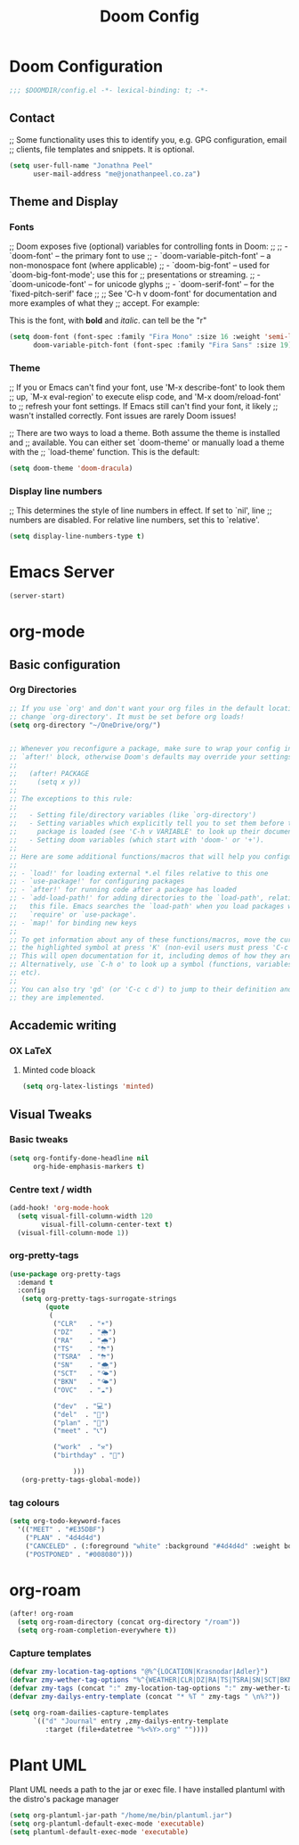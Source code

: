 #+TITLE: Doom Config
#+startup: show2levels

* Doom Configuration

#+begin_src emacs-lisp :tangle yes
;;; $DOOMDIR/config.el -*- lexical-binding: t; -*-
#+end_src

** Contact

;; Some functionality uses this to identify you, e.g. GPG configuration, email
;; clients, file templates and snippets. It is optional.

#+begin_src emacs-lisp :tangle yes
(setq user-full-name "Jonathna Peel"
      user-mail-address "me@jonathanpeel.co.za")
#+end_src

** Theme and Display
*** Fonts

;; Doom exposes five (optional) variables for controlling fonts in Doom:
;;
;; - `doom-font' -- the primary font to use
;; - `doom-variable-pitch-font' -- a non-monospace font (where applicable)
;; - `doom-big-font' -- used for `doom-big-font-mode'; use this for
;;   presentations or streaming.
;; - `doom-unicode-font' -- for unicode glyphs
;; - `doom-serif-font' -- for the `fixed-pitch-serif' face
;;
;; See 'C-h v doom-font' for documentation and more examples of what they
;; accept. For example:

This is the font, with *bold* and /italic/. can tell be the "r"



#+begin_src emacs-lisp :tangle yes
(setq doom-font (font-spec :family "Fira Mono" :size 16 :weight 'semi-light)
      doom-variable-pitch-font (font-spec :family "Fira Sans" :size 19))
#+end_src

#+RESULTS:
: #<font-spec nil nil Fira\ Sans nil nil nil nil nil 19 nil nil nil nil>

*** Theme

;; If you or Emacs can't find your font, use 'M-x describe-font' to look them
;; up, `M-x eval-region' to execute elisp code, and 'M-x doom/reload-font' to
;; refresh your font settings. If Emacs still can't find your font, it likely
;; wasn't installed correctly. Font issues are rarely Doom issues!

;; There are two ways to load a theme. Both assume the theme is installed and
;; available. You can either set `doom-theme' or manually load a theme with the
;; `load-theme' function. This is the default:

#+begin_src emacs-lisp :tangle yes
(setq doom-theme 'doom-dracula)
#+end_src

*** Display line numbers

;; This determines the style of line numbers in effect. If set to `nil', line
;; numbers are disabled. For relative line numbers, set this to `relative'.

#+begin_src emacs-lisp :tangle yes
(setq display-line-numbers-type t)
#+end_src

*** COMMENT Full Screen

#+begin_src emacs-lisp :tangle yes
(add-hook 'emacs-startup-hook 'toggle-frame-maximized)
#+end_src

* Emacs Server
#+begin_src emacs-lisp :tangle yes
(server-start)
#+end_src
* org-mode

** Basic configuration
*** Org Directories

#+begin_src emacs-lisp :tangle yes
;; If you use `org' and don't want your org files in the default location below,
;; change `org-directory'. It must be set before org loads!
(setq org-directory "~/OneDrive/org/")


;; Whenever you reconfigure a package, make sure to wrap your config in an
;; `after!' block, otherwise Doom's defaults may override your settings. E.g.
;;
;;   (after! PACKAGE
;;     (setq x y))
;;
;; The exceptions to this rule:
;;
;;   - Setting file/directory variables (like `org-directory')
;;   - Setting variables which explicitly tell you to set them before their
;;     package is loaded (see 'C-h v VARIABLE' to look up their documentation).
;;   - Setting doom variables (which start with 'doom-' or '+').
;;
;; Here are some additional functions/macros that will help you configure Doom.
;;
;; - `load!' for loading external *.el files relative to this one
;; - `use-package!' for configuring packages
;; - `after!' for running code after a package has loaded
;; - `add-load-path!' for adding directories to the `load-path', relative to
;;   this file. Emacs searches the `load-path' when you load packages with
;;   `require' or `use-package'.
;; - `map!' for binding new keys
;;
;; To get information about any of these functions/macros, move the cursor over
;; the highlighted symbol at press 'K' (non-evil users must press 'C-c c k').
;; This will open documentation for it, including demos of how they are used.
;; Alternatively, use `C-h o' to look up a symbol (functions, variables, faces,
;; etc).
;;
;; You can also try 'gd' (or 'C-c c d') to jump to their definition and see how
;; they are implemented.

#+end_src

*** COMMENT Org Contacts

#+begin_src emacs-lisp :tangle yes
(setq org-contacts-files '("contacts.org"))
#+end_src

** Accademic writing
*** COMMENT Citar

#+begin_src emacs-lisp :tangle yes
(setq! citar-bibliography '("~/OneDrive/References/index.bib"))
(setq! citar-library-paths '("~/OneDrive/References/")
       citar-notes-paths '("~/OneDrive/References/notes/"))
#+end_src
*** OX LaTeX

**** Minted code bloack

#+begin_src emacs-lisp :tangle yes
(setq org-latex-listings 'minted)
#+end_src

** Visual Tweaks
*** Basic tweaks

#+begin_src emacs-lisp :tangle yes
(setq org-fontify-done-headline nil
      org-hide-emphasis-markers t)
#+end_src

*** Centre text / width

#+begin_src emacs-lisp :tangle yes
(add-hook! 'org-mode-hook
  (setq visual-fill-column-width 120
        visual-fill-column-center-text t)
  (visual-fill-column-mode 1))
#+end_src

*** org-pretty-tags

#+begin_src emacs-lisp :tangle yes
(use-package org-pretty-tags
  :demand t
  :config
   (setq org-pretty-tags-surrogate-strings
         (quote
          (
           ("CLR"   . "☀")
           ("DZ"    . "🌦")
           ("RA"    . "🌧")
           ("TS"    . "⛈")
           ("TSRA"  . "⛈")
           ("SN"    . "🌨")
           ("SCT"   . "🌤")
           ("BKN"   . "🌤")
           ("OVC"   . "☁")

           ("dev"  . "💻")
           ("del"  . "🚚")
           ("plan" . "📝")
           ("meet" . "📞")

           ("work"  . "⚒")
           ("birthday" . "🎂")

                )))
   (org-pretty-tags-global-mode))
#+end_src

*** tag colours

#+begin_src emacs-lisp :tangle yes
(setq org-todo-keyword-faces
  '(("MEET" . "#E35DBF")
    ("PLAN" . "4d4d4d")
    ("CANCELED" . (:foreground "white" :background "#4d4d4d" :weight bold))
    ("POSTPONED" . "#008080")))
#+end_src

#+RESULTS:
: ((MEET . #E35DBF) (CANCELED :foreground white :background #4d4d4d :weight bold) (POSTPONED . #008080))

* org-roam

#+begin_src emacs-lisp :tangle yes
(after! org-roam
  (setq org-roam-directory (concat org-directory "/roam"))
  (setq org-roam-completion-everywhere t))
#+end_src

*** Capture templates

#+begin_src emacs-lisp :tangle yes
(defvar zmy-location-tag-options "@%^{LOCATION|Krasnodar|Adler}")
(defvar zmy-wether-tag-options "%^{WEATHER|CLR|DZ|RA|TS|TSRA|SN|SCT|BKN|OVC|BR|}")
(defvar zmy-tags (concat ":" zmy-location-tag-options ":" zmy-wether-tag-options ":"))
(defvar zmy-dailys-entry-template (concat "* %T " zmy-tags " \n%?"))

(setq org-roam-dailies-capture-templates
      `(("d" "Journal" entry ,zmy-dailys-entry-template
         :target (file+datetree "%<%Y>.org" ""))))
#+end_src

*** COMMENT org-roam-ui

#+begin_src emacs-lisp :tangle yes
(use-package! org-roam-ui
  :after org-roam
  :config
    (setq org-roam-ui-sync-theme t
          org-roam-ui-follow t
          org-roam-ui-update-on-save t
          org-roam-ui-open-on-start t))
#+end_src

* Plant UML

Plant UML needs a path to the jar or exec file.
I have installed plantuml with the distro's package manager

#+begin_src emacs-lisp :tangle yes
(setq org-plantuml-jar-path "/home/me/bin/plantuml.jar")
(setq org-plantuml-default-exec-mode 'executable)
(setq plantuml-default-exec-mode 'executable)
#+end_src

* COMMENT Email

** MU4E

Setting up mu4e which is an email client that works within emacs.  You must install mu4e and mbsync through your Linux distribution’s package manager. Setting up smtp for sending mail. Make sure the gnutls command line utils are installed. Package ‘gnutls-bin’ in Debian/Ubuntu, and ‘gnutls’ in Arch.

#+begin_src emacs-lisp :tangle yes
    (setq mu4e-get-mail-command "mbsync -c ~/.mbsyncrc -a"
      mu4e-update-interval  300
      user-mail-address "JonathanP@polymorphic.group"
      user-full-name  "Jonathan Peel"
      mu4e-compose-signature
       (concat
         ""
         "")
      message-send-mail-function 'smtpmail-send-it
      starttls-use-gnutls t
      smtpmail-starttls-credentials '(("outlook.office365.com" 587 nil nil))
      smtpmail-auth-credentials '(("outlook.office365.com" 587 "jonathanp@polymorphic.group" nil))
      smtpmail-default-smtp-server "outlook.office365.com"
      smtpmail-smtp-server "outlook.office365.com"
      smtpmail-smtp-service 587
      mu4e-sent-folder "/Sent"
      mu4e-drafts-folder "/Drafts"
      mu4e-trash-folder "/Trash"
      mu4e-refile-folder "/All Mail"
      mu4e-maildir-shortcuts
      '(("/jonathan-polymorphic/Inbox"    . ?i)
        ("/jonathan-polymorphic/Sent"     . ?s)
        ("/jonathan-polymorphic/All Mail" . ?a)
        ("/jonathan-polymorphic/Trash"    . ?t)))
#+end_src
